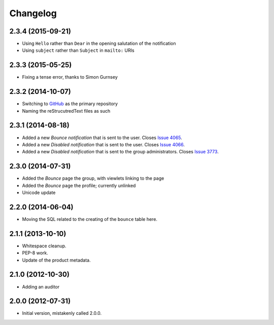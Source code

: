 Changelog
=========

2.3.4 (2015-09-21)
------------------

* Using ``Hello`` rather than ``Dear`` in the opening salutation
  of the notification
* Using ``subject`` rather than ``Subject`` in ``mailto:`` URIs

2.3.3 (2015-05-25)
------------------

* Fixing a tense error, thanks to Simon Gurnsey

2.3.2 (2014-10-07)
------------------

* Switching to GitHub_ as the primary repository
* Naming the reStrucutredText files as such

.. _GitHub: https://github.com/groupserver/gs.group.member.bounce/

2.3.1 (2014-08-18)
------------------

* Added a new *Bounce* *notification* that is sent to the user.
  Closes `Issue 4065 <https://redmine.iopen.net/issues/4065>`_.
* Added a new *Disabled* *notification* that is sent to the user.
  Closes `Issue 4066 <https://redmine.iopen.net/issues/4066>`_.
* Added a new *Disabled* *notification* that is sent to the group 
  administrators. 
  Closes `Issue 3773 <https://redmine.iopen.net/issues/3773>`_.

2.3.0 (2014-07-31)
------------------

* Added the *Bounce* page the group, with viewlets linking to the page
* Added the *Bounce* page the profile; currently unlinked
* Unicode update

2.2.0 (2014-06-04)
------------------

* Moving the SQL related to the creating of the ``bounce`` table
  here.

2.1.1 (2013-10-10)
------------------

* Whitespace cleanup.
* PEP-8 work.
* Update of the product metadata.

2.1.0 (2012-10-30)
------------------

* Adding an auditor

2.0.0 (2012-07-31)
------------------

* Initial version, mistakenly called 2.0.0.
